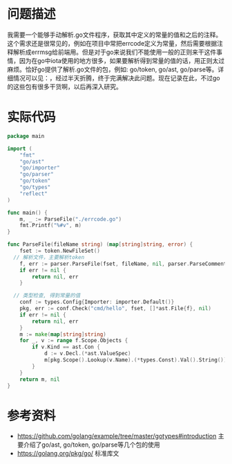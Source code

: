#+TITILE: 编写程序解析golang文件得到常量的值

* 问题描述
我需要一个能够手动解析.go文件程序，获取其中定义的常量的值和之后的注释。这个需求还是很常见的，例如在项目中常把errcode定义为常量，然后需要根据注释解析成errmsg给前端用。但是对于go来说我们不能使用一般的正则来干这件事情，因为在go中iota使用的地方很多，如果要解析得到常量的值的话，用正则太过麻烦。恰好go提供了解析.go文件的包，例如: go/token, go/ast, go/parse等。详细情况可以见：，经过半天折腾，终于完满解决此问题。现在记录在此，不过go的这些包有很多干货啊，以后再深入研究。
* 实际代码

#+BEGIN_SRC go
package main

import (
	"fmt"
	"go/ast"
	"go/importer"
	"go/parser"
	"go/token"
	"go/types"
	"reflect"
)

func main() {
	m, _ := ParseFile("./errcode.go")
	fmt.Printf("%#v", m)
}

func ParseFile(fileName string) (map[string]string, error) {
	fset := token.NewFileSet()
  // 解析文件，主要解析token
	f, err := parser.ParseFile(fset, fileName, nil, parser.ParseComments)
	if err != nil {
		return nil, err
	}

  // 类型检查, 得到常量的值
	conf := types.Config{Importer: importer.Default()}
	pkg, err := conf.Check("cmd/hello", fset, []*ast.File{f}, nil)
	if err != nil {
		return nil, err
	}
	m := make(map[string]string)
	for _, v := range f.Scope.Objects {
		if v.Kind == ast.Con {
			d := v.Decl.(*ast.ValueSpec)
			m[pkg.Scope().Lookup(v.Name).(*types.Const).Val().String()] = d.Comment.Text()
		}
	}
	return m, nil
}
#+END_SRC

* 参考资料
- https://github.com/golang/example/tree/master/gotypes#introduction 主要介绍了go/ast, go/token, go/parse等几个包的使用
- https://golang.org/pkg/go/ 标准库文







